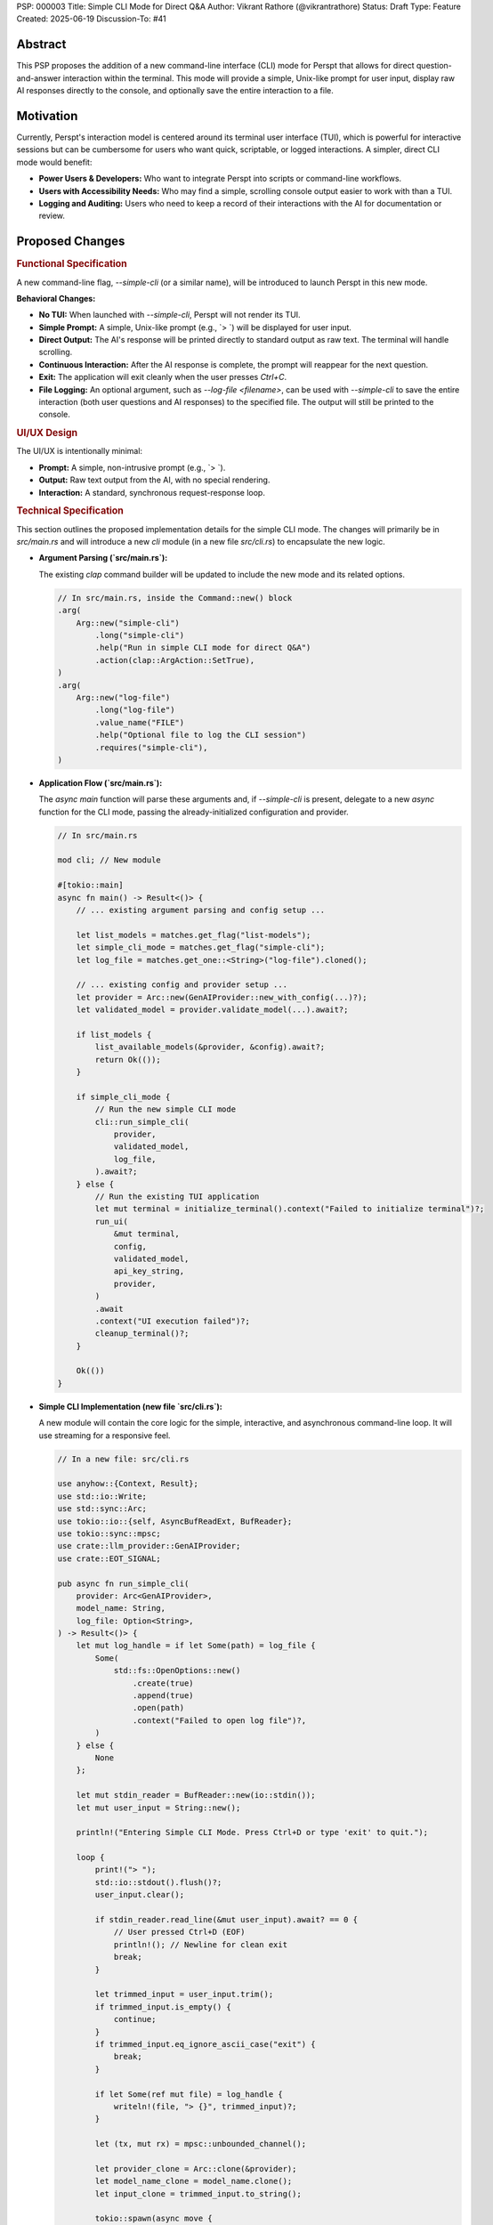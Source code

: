 PSP: 000003
Title: Simple CLI Mode for Direct Q&A
Author: Vikrant Rathore (@vikrantrathore)
Status: Draft
Type: Feature
Created: 2025-06-19
Discussion-To: #41

========
Abstract
========

This PSP proposes the addition of a new command-line interface (CLI) mode for Perspt that allows for direct question-and-answer interaction within the terminal. This mode will provide a simple, Unix-like prompt for user input, display raw AI responses directly to the console, and optionally save the entire interaction to a file.

==========
Motivation
==========

Currently, Perspt's interaction model is centered around its terminal user interface (TUI), which is powerful for interactive sessions but can be cumbersome for users who want quick, scriptable, or logged interactions. A simpler, direct CLI mode would benefit:

*   **Power Users & Developers:** Who want to integrate Perspt into scripts or command-line workflows.
*   **Users with Accessibility Needs:** Who may find a simple, scrolling console output easier to work with than a TUI.
*   **Logging and Auditing:** Users who need to keep a record of their interactions with the AI for documentation or review.

================
Proposed Changes
================

.. rubric:: Functional Specification

A new command-line flag, `--simple-cli` (or a similar name), will be introduced to launch Perspt in this new mode.

**Behavioral Changes:**

*   **No TUI:** When launched with `--simple-cli`, Perspt will not render its TUI.
*   **Simple Prompt:** A simple, Unix-like prompt (e.g., `> `) will be displayed for user input.
*   **Direct Output:** The AI's response will be printed directly to standard output as raw text. The terminal will handle scrolling.
*   **Continuous Interaction:** After the AI response is complete, the prompt will reappear for the next question.
*   **Exit:** The application will exit cleanly when the user presses `Ctrl+C`.
*   **File Logging:** An optional argument, such as `--log-file <filename>`, can be used with `--simple-cli` to save the entire interaction (both user questions and AI responses) to the specified file. The output will still be printed to the console.

.. rubric:: UI/UX Design

The UI/UX is intentionally minimal:

*   **Prompt:** A simple, non-intrusive prompt (e.g., `> `).
*   **Output:** Raw text output from the AI, with no special rendering.
*   **Interaction:** A standard, synchronous request-response loop.

.. rubric:: Technical Specification

This section outlines the proposed implementation details for the simple CLI mode. The changes will primarily be in `src/main.rs` and will introduce a new `cli` module (in a new file `src/cli.rs`) to encapsulate the new logic.

*   **Argument Parsing (`src/main.rs`):**

    The existing `clap` command builder will be updated to include the new mode and its related options.

    .. code-block:: rust

       // In src/main.rs, inside the Command::new() block
       .arg(
           Arg::new("simple-cli")
               .long("simple-cli")
               .help("Run in simple CLI mode for direct Q&A")
               .action(clap::ArgAction::SetTrue),
       )
       .arg(
           Arg::new("log-file")
               .long("log-file")
               .value_name("FILE")
               .help("Optional file to log the CLI session")
               .requires("simple-cli"),
       )

*   **Application Flow (`src/main.rs`):**

    The `async main` function will parse these arguments and, if `--simple-cli` is present, delegate to a new `async` function for the CLI mode, passing the already-initialized configuration and provider.

    .. code-block:: rust

       // In src/main.rs

       mod cli; // New module

       #[tokio::main]
       async fn main() -> Result<()> {
           // ... existing argument parsing and config setup ...

           let list_models = matches.get_flag("list-models");
           let simple_cli_mode = matches.get_flag("simple-cli");
           let log_file = matches.get_one::<String>("log-file").cloned();

           // ... existing config and provider setup ...
           let provider = Arc::new(GenAIProvider::new_with_config(...)?);
           let validated_model = provider.validate_model(...).await?;

           if list_models {
               list_available_models(&provider, &config).await?;
               return Ok(());
           }

           if simple_cli_mode {
               // Run the new simple CLI mode
               cli::run_simple_cli(
                   provider,
                   validated_model,
                   log_file,
               ).await?;
           } else {
               // Run the existing TUI application
               let mut terminal = initialize_terminal().context("Failed to initialize terminal")?;
               run_ui(
                   &mut terminal,
                   config,
                   validated_model,
                   api_key_string,
                   provider,
               )
               .await
               .context("UI execution failed")?;
               cleanup_terminal()?;
           }

           Ok(())
       }

*   **Simple CLI Implementation (new file `src/cli.rs`):**

    A new module will contain the core logic for the simple, interactive, and asynchronous command-line loop. It will use streaming for a responsive feel.

    .. code-block:: rust

       // In a new file: src/cli.rs

       use anyhow::{Context, Result};
       use std::io::Write;
       use std::sync::Arc;
       use tokio::io::{self, AsyncBufReadExt, BufReader};
       use tokio::sync::mpsc;
       use crate::llm_provider::GenAIProvider;
       use crate::EOT_SIGNAL;

       pub async fn run_simple_cli(
           provider: Arc<GenAIProvider>,
           model_name: String,
           log_file: Option<String>,
       ) -> Result<()> {
           let mut log_handle = if let Some(path) = log_file {
               Some(
                   std::fs::OpenOptions::new()
                       .create(true)
                       .append(true)
                       .open(path)
                       .context("Failed to open log file")?,
               )
           } else {
               None
           };

           let mut stdin_reader = BufReader::new(io::stdin());
           let mut user_input = String::new();

           println!("Entering Simple CLI Mode. Press Ctrl+D or type 'exit' to quit.");

           loop {
               print!("> ");
               std::io::stdout().flush()?;
               user_input.clear();

               if stdin_reader.read_line(&mut user_input).await? == 0 {
                   // User pressed Ctrl+D (EOF)
                   println!(); // Newline for clean exit
                   break;
               }

               let trimmed_input = user_input.trim();
               if trimmed_input.is_empty() {
                   continue;
               }
               if trimmed_input.eq_ignore_ascii_case("exit") {
                   break;
               }

               if let Some(ref mut file) = log_handle {
                   writeln!(file, "> {}", trimmed_input)?;
               }

               let (tx, mut rx) = mpsc::unbounded_channel();

               let provider_clone = Arc::clone(&provider);
               let model_name_clone = model_name.clone();
               let input_clone = trimmed_input.to_string();

               tokio::spawn(async move {
                   let _ = provider_clone
                       .generate_response_stream_to_channel(
                           &model_name_clone,
                           &input_clone,
                           tx,
                       )
                       .await;
               });

               let mut full_response = String::new();
               while let Some(chunk) = rx.recv().await {
                   if chunk == EOT_SIGNAL {
                       break;
                   }
                   print!("{}", chunk);
                   std::io::stdout().flush()?;
                   full_response.push_str(&chunk);
               }
               println!(); // Add a newline after the full response

               if let Some(ref mut file) = log_handle {
                   writeln!(file, "{}\n", full_response)?;
               }
           }
           Ok(())
       }

*   **Dependencies:**

    This feature can be built using the existing project crates. The `tokio` dependency with the `io-util` and `macros` features is already in use and will support the asynchronous CLI loop.

*   **Configuration:**

    The simple CLI mode will respect the existing configuration mechanisms (`config.json`, environment variables, CLI arguments) for all settings related to the LLM provider (e.g., API keys, model choice). The configuration will be loaded and processed at startup in `main.rs` before the provider is initialized.

=========
Rationale
=========

This approach was chosen for its simplicity and broad utility. It aligns with the Unix philosophy of creating simple, composable tools.

**Alternatives Considered:**

*   **Enhancing the existing TUI:** This would add complexity to the existing TUI and not fully address the need for a simple, scriptable interface.
*   **Creating a separate application:** This would create unnecessary fragmentation of the project. A new mode within the existing application is a more cohesive solution.

=======================
Backwards Compatibility
=======================

This change is fully backwards-compatible. The existing TUI remains the default mode of operation. The new mode is only activated when the `--simple-cli` flag is used.

=========
Copyright
=========

This document is placed in the public domain or under the CC0-1.0-Universal license, whichever is more permissive.
